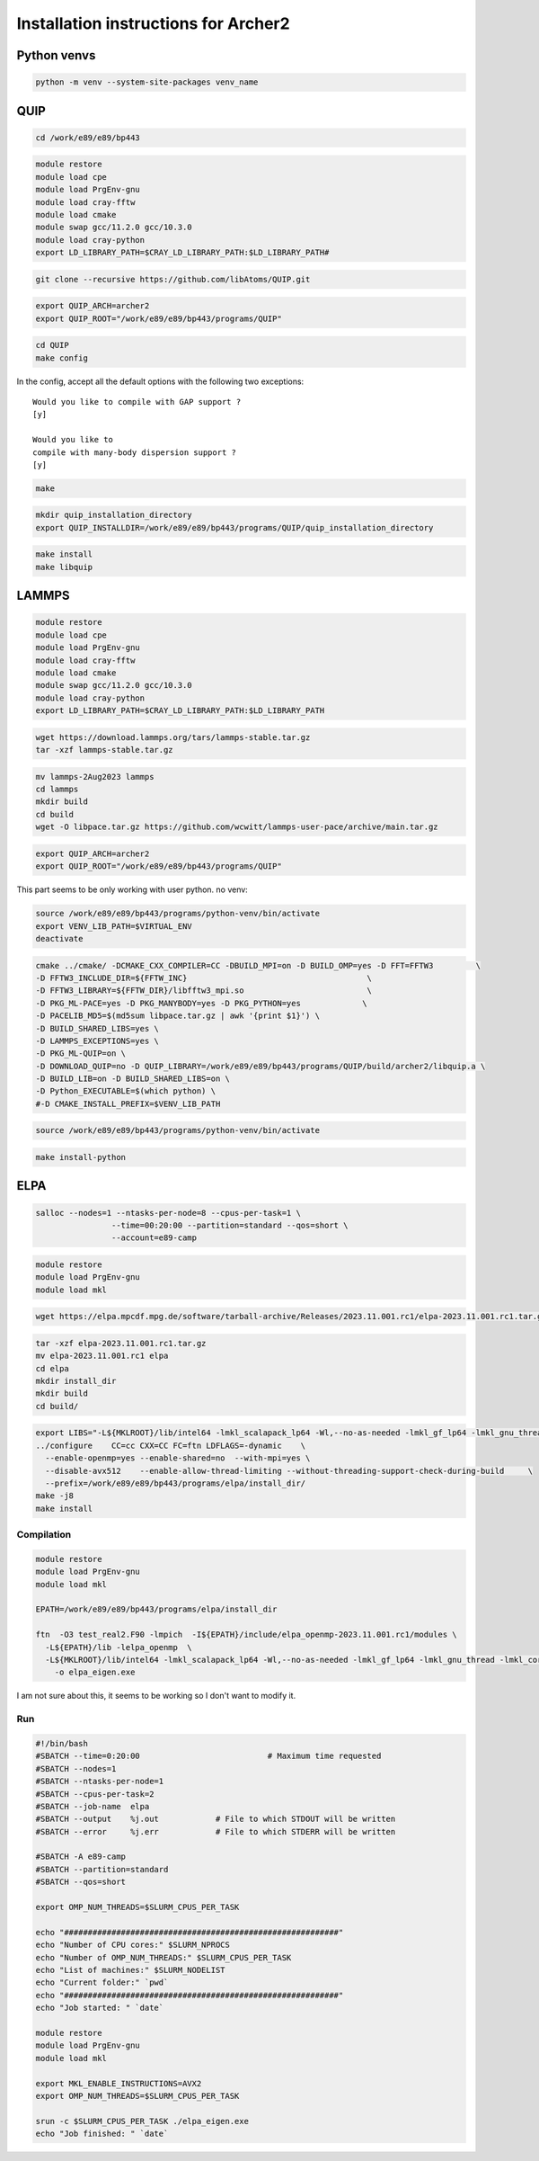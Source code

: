 Installation instructions for Archer2
========================================

Python venvs
------------

.. code:: bash

   python -m venv --system-site-packages venv_name

QUIP
----

.. code:: bash

   cd /work/e89/e89/bp443

.. code:: bash

   module restore
   module load cpe
   module load PrgEnv-gnu
   module load cray-fftw
   module load cmake
   module swap gcc/11.2.0 gcc/10.3.0
   module load cray-python
   export LD_LIBRARY_PATH=$CRAY_LD_LIBRARY_PATH:$LD_LIBRARY_PATH#

.. code:: bash

   git clone --recursive https://github.com/libAtoms/QUIP.git

.. code:: bash

   export QUIP_ARCH=archer2
   export QUIP_ROOT="/work/e89/e89/bp443/programs/QUIP"

.. code:: bash

   cd QUIP
   make config


In the config, accept all the default options with the following two
exceptions:

:: 

   Would you like to compile with GAP support ?
   [y] 

   Would you like to
   compile with many-body dispersion support ?
   [y]

.. code:: bash

   make

.. code:: bash


   mkdir quip_installation_directory
   export QUIP_INSTALLDIR=/work/e89/e89/bp443/programs/QUIP/quip_installation_directory

.. code:: bash

   make install
   make libquip

LAMMPS
--------

.. code:: bash

   module restore
   module load cpe
   module load PrgEnv-gnu
   module load cray-fftw
   module load cmake
   module swap gcc/11.2.0 gcc/10.3.0
   module load cray-python
   export LD_LIBRARY_PATH=$CRAY_LD_LIBRARY_PATH:$LD_LIBRARY_PATH

.. code:: bash

   wget https://download.lammps.org/tars/lammps-stable.tar.gz
   tar -xzf lammps-stable.tar.gz

.. code:: bash

   mv lammps-2Aug2023 lammps
   cd lammps
   mkdir build
   cd build
   wget -O libpace.tar.gz https://github.com/wcwitt/lammps-user-pace/archive/main.tar.gz

.. code:: bash

   export QUIP_ARCH=archer2
   export QUIP_ROOT="/work/e89/e89/bp443/programs/QUIP"

This part seems to be only working with user python. no venv:

.. code:: bash

   source /work/e89/e89/bp443/programs/python-venv/bin/activate
   export VENV_LIB_PATH=$VIRTUAL_ENV 
   deactivate

.. code:: bash

   cmake ../cmake/ -DCMAKE_CXX_COMPILER=CC -DBUILD_MPI=on -D BUILD_OMP=yes -D FFT=FFTW3         \
   -D FFTW3_INCLUDE_DIR=${FFTW_INC}                                      \
   -D FFTW3_LIBRARY=${FFTW_DIR}/libfftw3_mpi.so                          \
   -D PKG_ML-PACE=yes -D PKG_MANYBODY=yes -D PKG_PYTHON=yes             \
   -D PACELIB_MD5=$(md5sum libpace.tar.gz | awk '{print $1}') \
   -D BUILD_SHARED_LIBS=yes \
   -D LAMMPS_EXCEPTIONS=yes \
   -D PKG_ML-QUIP=on \
   -D DOWNLOAD_QUIP=no -D QUIP_LIBRARY=/work/e89/e89/bp443/programs/QUIP/build/archer2/libquip.a \
   -D BUILD_LIB=on -D BUILD_SHARED_LIBS=on \
   -D Python_EXECUTABLE=$(which python) \
   #-D CMAKE_INSTALL_PREFIX=$VENV_LIB_PATH

.. code:: bash

   source /work/e89/e89/bp443/programs/python-venv/bin/activate

.. code:: bash

   make install-python

ELPA
-----

.. code:: bash

   salloc --nodes=1 --ntasks-per-node=8 --cpus-per-task=1 \
                   --time=00:20:00 --partition=standard --qos=short \
                   --account=e89-camp

.. code:: bash

   module restore
   module load PrgEnv-gnu
   module load mkl

.. code:: bash

   wget https://elpa.mpcdf.mpg.de/software/tarball-archive/Releases/2023.11.001.rc1/elpa-2023.11.001.rc1.tar.gz

.. code:: bash

   tar -xzf elpa-2023.11.001.rc1.tar.gz
   mv elpa-2023.11.001.rc1 elpa
   cd elpa
   mkdir install_dir
   mkdir build
   cd build/

.. code:: bash

   export LIBS="-L${MKLROOT}/lib/intel64 -lmkl_scalapack_lp64 -Wl,--no-as-needed -lmkl_gf_lp64 -lmkl_gnu_thread -lmkl_core -lmkl_blacs_intelmpi_lp64 -lgomp -lpthread -lm -ldl"
   ../configure    CC=cc CXX=CC FC=ftn LDFLAGS=-dynamic    \
     --enable-openmp=yes --enable-shared=no  --with-mpi=yes \
     --disable-avx512    --enable-allow-thread-limiting --without-threading-support-check-during-build     \
     --prefix=/work/e89/e89/bp443/programs/elpa/install_dir/
   make -j8
   make install

Compilation
~~~~~~~~~~~

.. code:: bash

   module restore
   module load PrgEnv-gnu
   module load mkl

   EPATH=/work/e89/e89/bp443/programs/elpa/install_dir

   ftn  -O3 test_real2.F90 -lmpich  -I${EPATH}/include/elpa_openmp-2023.11.001.rc1/modules \
     -L${EPATH}/lib -lelpa_openmp  \
     -L${MKLROOT}/lib/intel64 -lmkl_scalapack_lp64 -Wl,--no-as-needed -lmkl_gf_lp64 -lmkl_gnu_thread -lmkl_core -lmkl_blacs_intelmpi_lp64 -lgomp -lpthread -lm -ldl \
       -o elpa_eigen.exe

I am not sure about this, it seems to be working so I don't want to modify
it.

Run
~~~

.. code:: bash

   #!/bin/bash
   #SBATCH --time=0:20:00                           # Maximum time requested
   #SBATCH --nodes=1
   #SBATCH --ntasks-per-node=1
   #SBATCH --cpus-per-task=2
   #SBATCH --job-name  elpa
   #SBATCH --output    %j.out            # File to which STDOUT will be written
   #SBATCH --error     %j.err            # File to which STDERR will be written

   #SBATCH -A e89-camp
   #SBATCH --partition=standard
   #SBATCH --qos=short

   export OMP_NUM_THREADS=$SLURM_CPUS_PER_TASK
    
   echo "##########################################################"
   echo "Number of CPU cores:" $SLURM_NPROCS
   echo "Number of OMP_NUM_THREADS:" $SLURM_CPUS_PER_TASK
   echo "List of machines:" $SLURM_NODELIST
   echo "Current folder:" `pwd`
   echo "##########################################################"
   echo "Job started: " `date`

   module restore
   module load PrgEnv-gnu
   module load mkl

   export MKL_ENABLE_INSTRUCTIONS=AVX2
   export OMP_NUM_THREADS=$SLURM_CPUS_PER_TASK

   srun -c $SLURM_CPUS_PER_TASK ./elpa_eigen.exe
   echo "Job finished: " `date`

